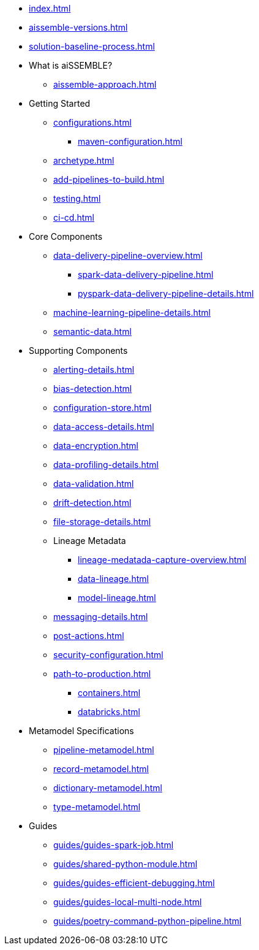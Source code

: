 * xref:index.adoc[]
* xref:aissemble-versions.adoc[]
* xref:solution-baseline-process.adoc[]
* What is aiSSEMBLE?
** xref:aissemble-approach.adoc[]
* Getting Started
** xref:configurations.adoc[]
*** xref:maven-configuration.adoc[]
** xref:archetype.adoc[]
** xref:add-pipelines-to-build.adoc[]
** xref:testing.adoc[]
** xref:ci-cd.adoc[]
* Core Components
** xref:data-delivery-pipeline-overview.adoc[]
*** xref:spark-data-delivery-pipeline.adoc[]
*** xref:pyspark-data-delivery-pipeline-details.adoc[]
** xref:machine-learning-pipeline-details.adoc[]
** xref:semantic-data.adoc[]
* Supporting Components
** xref:alerting-details.adoc[]
** xref:bias-detection.adoc[]
** xref:configuration-store.adoc[]
** xref:data-access-details.adoc[]
** xref:data-encryption.adoc[]
** xref:data-profiling-details.adoc[]
** xref:data-validation.adoc[]
** xref:drift-detection.adoc[]
** xref:file-storage-details.adoc[]
** Lineage Metadata
*** xref:lineage-medatada-capture-overview.adoc[]
*** xref:data-lineage.adoc[]
*** xref:model-lineage.adoc[]
** xref:messaging-details.adoc[]
** xref:post-actions.adoc[]
** xref:security-configuration.adoc[]
** xref:path-to-production.adoc[]
*** xref:containers.adoc[]
*** xref:databricks.adoc[]
* Metamodel Specifications
** xref:pipeline-metamodel.adoc[]
** xref:record-metamodel.adoc[]
** xref:dictionary-metamodel.adoc[]
** xref:type-metamodel.adoc[]
* Guides
** xref:guides/guides-spark-job.adoc[]
** xref:guides/shared-python-module.adoc[]
** xref:guides/guides-efficient-debugging.adoc[]
** xref:guides/guides-local-multi-node.adoc[]
** xref:guides/poetry-command-python-pipeline.adoc[]
